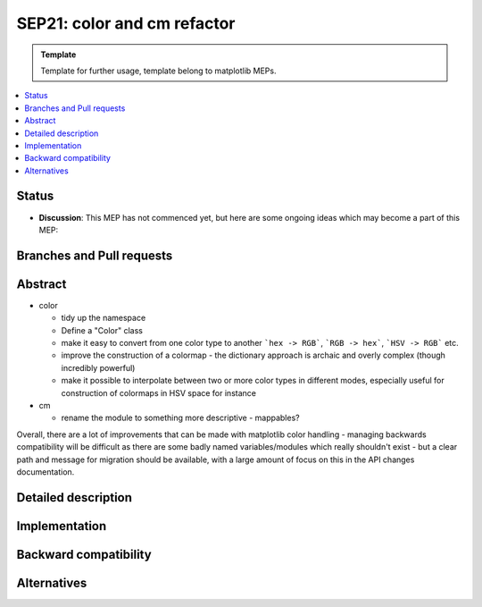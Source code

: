 ==============================
SEP21: color and cm refactor
==============================

.. admonition:: Template
   
   Template for further usage, template belong to matplotlib MEPs.

.. contents::
   :local:


Status
======

- **Discussion**: This MEP has not commenced yet, but here are some
  ongoing ideas which may become a part of this MEP:



Branches and Pull requests
==========================



Abstract
========


* color

  * tidy up the namespace
  * Define a "Color" class
  * make it easy to convert from one color type to another ```hex ->
    RGB```, ```RGB -> hex```, ```HSV -> RGB``` etc.
  * improve the construction of a colormap - the dictionary approach
    is archaic and overly complex (though incredibly powerful)
  * make it possible to interpolate between two or more color types
    in different modes, especially useful for construction of
    colormaps in HSV space for instance

* cm

  * rename the module to something more descriptive - mappables?


Overall, there are a lot of improvements that can be made with
matplotlib color handling - managing backwards compatibility will be
difficult as there are some badly named variables/modules which really
shouldn't exist - but a clear path and message for migration should be
available, with a large amount of focus on this in the API changes
documentation.


Detailed description
====================

Implementation
==============


Backward compatibility
======================

Alternatives
============